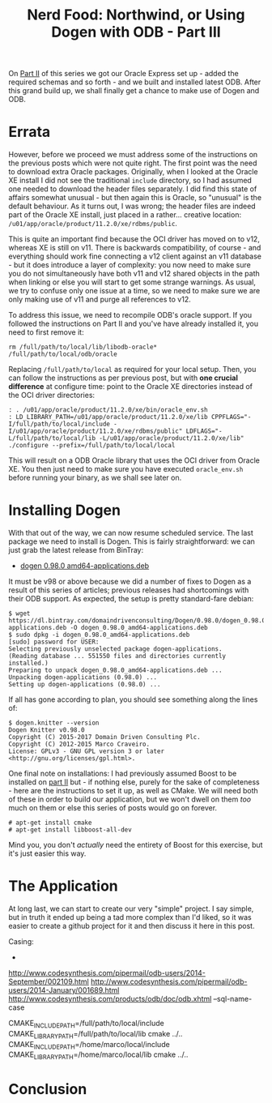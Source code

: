 #+title: Nerd Food: Northwind, or Using Dogen with ODB - Part III
#+options: date:nil toc:nil author:nil num:nil title:nil

On [[http://mcraveiro.blogspot.co.uk/2017/02/nerd-food-northwind-or-using-dogen-with_24.html][Part II]] of this series we got our Oracle Express set up - added the
required schemas and so forth - and we built and installed latest
ODB. After this grand build up, we shall finally get a chance to make
use of Dogen and ODB.

* Errata

However, before we proceed we must address some of the instructions on
the previous posts which were not quite right. The first point was the
need to download extra Oracle packages. Originally, when I looked at
the Oracle XE install I did not see the traditional =include=
directory, so I had assumed one needed to download the header files
separately. I did find this state of affairs somewhat unusual - but
then again this is Oracle, so "unusual" is the default behaviour. As
it turns out, I was wrong; the header files are indeed part of the
Oracle XE install, just placed in a rather... creative location:
=/u01/app/oracle/product/11.2.0/xe/rdbms/public=.

This is quite an important find because the OCI driver has moved on to
v12, whereas XE is still on v11. There is backwards compatibility, of
course - and everything should work fine connecting a v12 client
against an v11 database - but it does introduce a layer of complexity:
you now need to make sure you do not simultaneously have both v11 and
v12 shared objects in the path when linking or else you will start to
get some strange warnings. As usual, we try to confuse only one issue
at a time, so we need to make sure we are only making use of v11 and
purge all references to v12.

To address this issue, we need to recompile ODB's oracle support. If
you followed the instructions on Part II and you've have already
installed it, you need to first remove it:

: rm /full/path/to/local/lib/libodb-oracle* /full/path/to/local/odb/oracle

Replacing =/full/path/to/local= as required for your local
setup. Then, you can follow the instructions as per previous post, but
with *one crucial difference* at configure time: point to the Oracle
XE directories instead of the OCI driver directories:

#+begin_example
: . /u01/app/oracle/product/11.2.0/xe/bin/oracle_env.sh
: LD_LIBRARY_PATH=/u01/app/oracle/product/11.2.0/xe/lib CPPFLAGS="-I/full/path/to/local/include -I/u01/app/oracle/product/11.2.0/xe/rdbms/public" LDFLAGS="-L/full/path/to/local/lib -L/u01/app/oracle/product/11.2.0/xe/lib" ./configure --prefix=/full/path/to/local/local
#+end_example

This will result on a ODB Oracle library that uses the OCI driver from
Oracle XE. You then just need to make sure you have executed
=oracle_env.sh= before running your binary, as we shall see later
on.

* Installing Dogen

With that out of the way, we can now resume scheduled service. The
last package we need to install is Dogen. This is fairly
straightforward: we can just grab the latest release from BinTray:

- [[https://dl.bintray.com/domaindrivenconsulting/Dogen/0.98.0/dogen_0.98.0_amd64-applications.deb][dogen 0.98.0 amd64-applications.deb]]

It must be v98 or above because we did a number of fixes to Dogen as a
result of this series of articles; previous releases had shortcomings
with their ODB support. As expected, the setup is pretty standard-fare
debian:

#+begin_example
$ wget https://dl.bintray.com/domaindrivenconsulting/Dogen/0.98.0/dogen_0.98.0_amd64-applications.deb -O dogen_0.98.0_amd64-applications.deb
$ sudo dpkg -i dogen_0.98.0_amd64-applications.deb
[sudo] password for USER:
Selecting previously unselected package dogen-applications.
(Reading database ... 551550 files and directories currently installed.)
Preparing to unpack dogen_0.98.0_amd64-applications.deb ...
Unpacking dogen-applications (0.98.0) ...
Setting up dogen-applications (0.98.0) ...
#+end_example

If all has gone according to plan, you should see something along the
lines of:

#+begin_example
$ dogen.knitter --version
Dogen Knitter v0.98.0
Copyright (C) 2015-2017 Domain Driven Consulting Plc.
Copyright (C) 2012-2015 Marco Craveiro.
License: GPLv3 - GNU GPL version 3 or later <http://gnu.org/licenses/gpl.html>.
#+end_example

One final note on installations: I had previously assumed Boost to be
installed on [[http://mcraveiro.blogspot.co.uk/2017/02/nerd-food-northwind-or-using-dogen-with_24.html][part II]] but - if nothing else, purely for the sake of
completeness - here are the instructions to set it up, as well as
CMake. We will need both of these in order to build our application,
but we won't dwell on them /too/ much on them or else this series of
posts would go on forever.

#+begin_example
# apt-get install cmake
# apt-get install libboost-all-dev
#+end_example

Mind you, you don't /actually/ need the entirety of Boost for this
exercise, but it's just easier this way.

* The Application

At long last, we can start to create our very "simple" project. I say
simple, but in truth it ended up being a tad more complex than I'd
liked, so it was easier to create a github project for it and then
discuss it here in this post.


Casing:

-
http://www.codesynthesis.com/pipermail/odb-users/2014-September/002109.html
http://www.codesynthesis.com/pipermail/odb-users/2014-January/001689.html
http://www.codesynthesis.com/products/odb/doc/odb.xhtml --sql-name-case




CMAKE_INCLUDE_PATH=/full/path/to/local/include CMAKE_LIBRARY_PATH=/full/path/to/local/lib cmake ../..
CMAKE_INCLUDE_PATH=/home/marco/local/include CMAKE_LIBRARY_PATH=/home/marco/local/lib cmake ../..

* Conclusion
